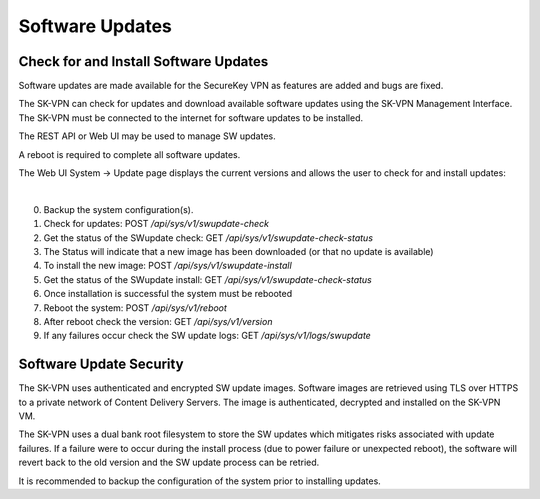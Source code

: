 .. _updates:

Software Updates
================

.. _update_check:

Check for and Install Software Updates
--------------------------------------
Software updates are made available for the SecureKey VPN as features are added and bugs are fixed.

The SK-VPN can check for updates and download available software updates using the SK-VPN Management Interface.
The SK-VPN must be connected to the internet for software updates to be installed. 

The REST API or Web UI may be used to manage SW updates.

A reboot is required to complete all software updates.

The Web UI System -> Update page displays the current versions and allows the user to check for and install updates:

.. image:: images/UI/System_Admin_Update.png
    :align: center
    :scale: 50%

|


0. Backup the system configuration(s).
1. Check for updates: POST `/api/sys/v1/swupdate-check`
2. Get the status of the SWupdate check: GET  `/api/sys/v1/swupdate-check-status`
3. The Status will indicate that a new image has been downloaded (or that no update is available)
4. To install the new image: POST `/api/sys/v1/swupdate-install`
5. Get the status of the SWupdate install: GET  `/api/sys/v1/swupdate-check-status`
6. Once installation is successful the system must be rebooted
7. Reboot the system: POST `/api/sys/v1/reboot`
8. After reboot check the version: GET `/api/sys/v1/version`
9. If any failures occur check the SW update logs: GET `/api/sys/v1/logs/swupdate`

Software Update Security
------------------------
The SK-VPN uses authenticated and encrypted SW update images. 
Software images are retrieved using TLS over HTTPS to a private network of Content Delivery Servers.
The image is authenticated, decrypted and installed on the SK-VPN VM.

The SK-VPN uses a dual bank root filesystem to store the SW updates which mitigates risks associated with update failures.
If a failure were to occur during the install process (due to power failure or unexpected reboot), the software will revert back to the old version and the SW update process can be retried.

It is recommended to backup the configuration of the system prior to installing updates.








